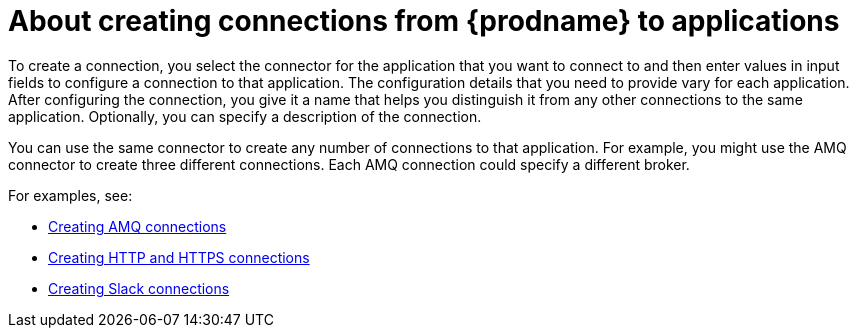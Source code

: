 // This module is included in the following assemblies:
// connecting_to_applications.adoc

[id='about-creating-connections_{context}']
= About creating connections from {prodname} to applications

To create a connection, you
select the connector for the application that you want to connect to
and then enter values in input fields to configure a connection to that application.
The configuration details that you need to provide vary for each application.
After configuring the connection, you give it a name that helps you
distinguish it from any other connections to the same application.
Optionally, you can specify a description of the connection.

You can use the same connector to create any number of connections to that
application. For example, you might use the AMQ connector to create
three different connections. Each AMQ connection could specify a
different broker.

For examples, see: 

* link:{LinkFuseOnlineConnectorGuide}#create-amq-connection_amq[Creating AMQ connections]
* link:{LinkFuseOnlineConnectorGuide}#creating-http-connections_http[Creating HTTP and HTTPS connections]
* link:{LinkFuseOnlineConnectorGuide}#creating-slack-connections_slack[Creating Slack connections]

